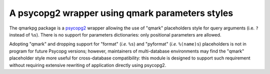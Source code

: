 A psycopg2 wrapper using qmark parameters styles
================================================

The qmarkpg package is a psycopg2_ wrapper allowing the use of "qmark"
placeholders style for query arguments (i.e. ``?`` instead of ``%s``).
There is no support for parameters dictionaries: only positional parameters
are allowed.

Adopting "qmark" and dropping support for "format" (*i.e.* ``%s``) and
"pyformat" (*i.e.* ``%(name)s``) placeholders is not in program for future
Psycopg versions; however, maintainers of multi-database environments may find
the "qmark" placeholder style more useful for cross-database compatibility:
this module is designed to support such requirement without requiring
extensive rewriting of application directly using psycopg2.

.. _psycopg2: http://initd.org/psycopg/
